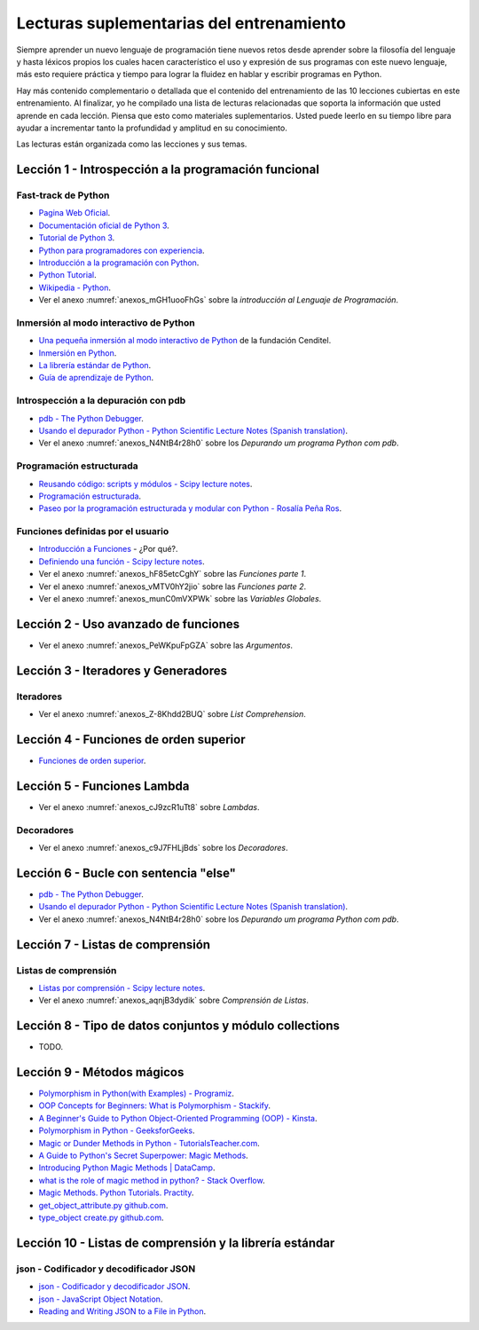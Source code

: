.. -*- coding: utf-8 -*-


.. _lectura_extras_entrenamiento:

Lecturas suplementarias del entrenamiento
=========================================

Siempre aprender un nuevo lenguaje de programación tiene nuevos retos desde aprender
sobre la filosofía del lenguaje y hasta léxicos propios los cuales hacen característico
el uso y expresión de sus programas con este nuevo lenguaje, más esto requiere práctica
y tiempo para lograr la fluidez en hablar y escribir programas en Python.

Hay más contenido complementario o detallada que el contenido del entrenamiento de las
10 lecciones cubiertas en este entrenamiento. Al finalizar, yo he compilado una lista
de lecturas relacionadas que soporta la información que usted aprende en cada lección.
Piensa que esto como materiales suplementarios. Usted puede leerlo en su tiempo libre
para ayudar a incrementar tanto la profundidad y amplitud en su conocimiento.

Las lecturas están organizada como las lecciones y sus temas.


.. _lectura_extras_leccion1:

Lección 1 - Introspección a la programación funcional
-----------------------------------------------------


Fast-track de Python
....................

- `Pagina Web Oficial <https://www.python.org/>`_.

- `Documentación oficial de Python 3 <https://docs.python.org/es/3.11/>`_.

- `Tutorial de Python 3 <https://docs.python.org/es/3.11/contents.html>`_.

- `Python para programadores con experiencia <https://argentinaenpython.com/quiero-aprender-python/inmersion-en-python-3.0.11.pdf>`_.

- `Introducción a la programación con Python <https://www.mclibre.org/consultar/python/>`_.

- `Python Tutorial <http://www.tutorialspoint.com/python/index.htm>`_.

- `Wikipedia - Python <https://es.wikipedia.org/wiki/Python>`_.

- Ver el anexo :numref:`anexos_mGH1uooFhGs` sobre la *introducción al Lenguaje de Programación*.


Inmersión al modo interactivo de Python
.......................................

- `Una pequeña inmersión al modo interactivo de Python <https://lcaballero.wordpress.com/2012/07/01/inmersion-al-modo-interactivo-de-python/>`_ de la fundación Cenditel.

- `Inmersión en Python <https://diveintopython3.net/>`_.

- `La librería estándar de Python <https://docs.python.org/es/3.11/library/index.html>`_.

- `Guía de aprendizaje de Python <https://pyspanishdoc.sourceforge.net/tut/tut.html>`_.


Introspección a la depuración con pdb
.....................................

- `pdb - The Python Debugger <https://docs.python.org/es/3.11/library/pdb.html>`_.

- `Usando el depurador Python - Python Scientific Lecture Notes (Spanish translation) <https://claudiovz.github.io/scipy-lecture-notes-ES/advanced/debugging/index.html#usando-el-depurador-python>`_.

- Ver el anexo :numref:`anexos_N4NtB4r28h0` sobre los *Depurando um programa Python com pdb*.


Programación estructurada
.........................

- `Reusando código: scripts y módulos - Scipy lecture notes <https://claudiovz.github.io/scipy-lecture-notes-ES/intro/language/reusing_code.html>`_.

- `Programación estructurada <https://es.wikipedia.org/wiki/Programación_estructurada>`_.

- `Paseo por la programación estructurada y modular con Python - Rosalía Peña Ros <https://www.scribd.com/document/545079783/articulo-paseo>`_.


Funciones definidas por el usuario
..................................

- `Introducción a Funciones <https://docs.python.org/es/3.11/tutorial/controlflow.html#definiendo-funciones>`_ - ¿Por qué?.

- `Definiendo una función - Scipy lecture notes <https://claudiovz.github.io/scipy-lecture-notes-ES/intro/language/functions.html#definiendo-una-funcion>`_.

- Ver el anexo :numref:`anexos_hF85etcCghY` sobre las *Funciones parte 1*.

- Ver el anexo :numref:`anexos_vMTV0hY2jio` sobre las *Funciones parte 2*.

- Ver el anexo :numref:`anexos_munC0mVXPWk` sobre las *Variables Globales*.


.. _lectura_extras_leccion2:

Lección 2 - Uso avanzado de funciones
-------------------------------------

- Ver el anexo :numref:`anexos_PeWKpuFpGZA` sobre las *Argumentos*.


.. _lectura_extras_leccion3:

Lección 3 - Iteradores y Generadores
------------------------------------


Iteradores
..........

- Ver el anexo :numref:`anexos_Z-8Khdd2BUQ` sobre *List Comprehension*.


.. _lectura_extras_leccion4:

Lección 4 - Funciones de orden superior
---------------------------------------

- `Funciones de orden superior <https://github.com/josuemontano/python_intro/wiki/Funciones-de-orden-superior>`_.


.. _lectura_extras_leccion5:

Lección 5 - Funciones Lambda
----------------------------

- Ver el anexo :numref:`anexos_cJ9zcR1uTt8` sobre *Lambdas*.


Decoradores
...........

- Ver el anexo :numref:`anexos_c9J7FHLjBds` sobre los *Decoradores*.


.. _lectura_extras_leccion6:

Lección 6 - Bucle con sentencia "else"
--------------------------------------

- `pdb - The Python Debugger <https://docs.python.org/es/3.11/library/pdb.html>`_.

- `Usando el depurador Python - Python Scientific Lecture Notes (Spanish translation) <https://claudiovz.github.io/scipy-lecture-notes-ES/advanced/debugging/index.html#usando-el-depurador-python>`_.

- Ver el anexo :numref:`anexos_N4NtB4r28h0` sobre los *Depurando um programa Python com pdb*.


.. _lectura_extras_leccion7:

Lección 7 - Listas de comprensión
---------------------------------


.. _lectura_extras_leccion10_list_compre:

Listas de comprensión
.....................

- `Listas por comprensión - Scipy lecture notes <https://claudiovz.github.io/scipy-lecture-notes-ES/intro/language/control_flow.html#listas-por-comprension>`_.

- Ver el anexo :numref:`anexos_aqnjB3dydik` sobre *Comprensión de Listas*.


.. _lectura_extras_leccion8:

Lección 8 - Tipo de datos conjuntos y módulo collections
--------------------------------------------------------


- TODO.


.. _lectura_extras_leccion9:

Lección 9 - Métodos mágicos
---------------------------

- `Polymorphism in Python(with Examples) - Programiz <https://www.programiz.com/python-programming/polymorphism>`_.

- `OOP Concepts for Beginners: What is Polymorphism - Stackify <https://stackify.com/oop-concept-polymorphism/>`_.

- `A Beginner's Guide to Python Object-Oriented Programming (OOP) - Kinsta <https://kinsta.com/blog/python-object-oriented-programming/>`_.

- `Polymorphism in Python - GeeksforGeeks <https://www.geeksforgeeks.org/polymorphism-in-python/>`_.

- `Magic or Dunder Methods in Python - TutorialsTeacher.com <https://www.tutorialsteacher.com/python/magic-methods-in-python>`_.

- `A Guide to Python's Secret Superpower: Magic Methods <https://coderpad.io/blog/development/guide-to-python-magic-methods/>`_.

- `Introducing Python Magic Methods | DataCamp <https://www.datacamp.com/tutorial/introducing-python-magic-methods>`_.

- `what is the role of magic method in python? - Stack Overflow <https://stackoverflow.com/questions/34034812/what-is-the-role-of-magic-method-in-python>`_.

- `Magic Methods. Python Tutorials. Practity <https://practity.com/magic-methods/>`_.

- `get_object_attribute.py github.com <https://github.com/KHdvip/Python/tree/d5aa6dda3e614cf1d236b03ebe958d7d9f1db63d/Basement%2Fcode%2Fsection_8%2Fget_object_attribute.py>`_.

- `type_object create.py github.com <https://github.com/ASC95/python-tutorial/tree/b0ae621b91300de42a4e0a7881e76df0870aa0f1/libraries%2Fnumpy%2Fpython_369%2Fpython_369%2Fnumpy_118%2Fdtype_object%2Fcreate.py>`_.



.. _lectura_extras_leccion10:

Lección 10 - Listas de comprensión y la librería estándar
---------------------------------------------------------


.. _lectura_extras_leccion10_json:

json - Codificador y decodificador JSON
.......................................

- `json - Codificador y decodificador JSON <https://docs.python.org/es/3.11/library/json.html>`_.

- `json - JavaScript Object Notation <https://pymotw.com/3/json/index.html#module-json>`_.

- `Reading and Writing JSON to a File in Python <https://www.geeksforgeeks.org/reading-and-writing-json-to-a-file-in-python/>`_.

.. raw:: html
   :file: _templates/partials/soporte_profesional.html

.. disqus::
